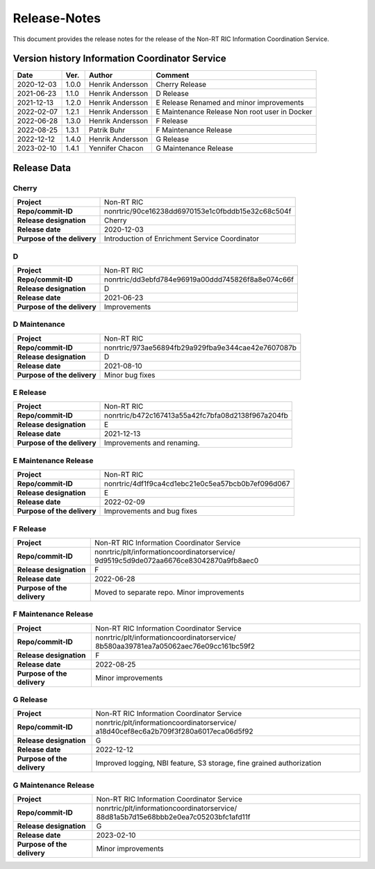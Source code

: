 .. This work is licensed under a Creative Commons Attribution 4.0 International License.
.. http://creativecommons.org/licenses/by/4.0
.. Copyright (C) 2021 Nordix

=============
Release-Notes
=============


This document provides the release notes for the release of the Non-RT RIC Information Coordination Service.


Version history Information Coordinator Service
===============================================

+------------+----------+------------------+--------------------+
| **Date**   | **Ver.** | **Author**       | **Comment**        |
|            |          |                  |                    |
+------------+----------+------------------+--------------------+
| 2020-12-03 | 1.0.0    | Henrik Andersson | Cherry Release     |
|            |          |                  |                    |
+------------+----------+------------------+--------------------+
| 2021-06-23 | 1.1.0    | Henrik Andersson | D Release          |
|            |          |                  |                    |
+------------+----------+------------------+--------------------+
| 2021-12-13 | 1.2.0    | Henrik Andersson | E Release          |
|            |          |                  | Renamed and minor  |
|            |          |                  | improvements       |
+------------+----------+------------------+--------------------+
| 2022-02-07 | 1.2.1    | Henrik Andersson | E Maintenance      |
|            |          |                  | Release            |
|            |          |                  | Non root user in   |
|            |          |                  | Docker             |
+------------+----------+------------------+--------------------+
| 2022-06-28 | 1.3.0    | Henrik Andersson | F Release          |
|            |          |                  |                    |
+------------+----------+------------------+--------------------+
| 2022-08-25 | 1.3.1    | Patrik Buhr      | F Maintenance      |
|            |          |                  | Release            |
+------------+----------+------------------+--------------------+
| 2022-12-12 | 1.4.0    | Henrik Andersson | G Release          |
|            |          |                  |                    |
+------------+----------+------------------+--------------------+
| 2023-02-10 | 1.4.1    | Yennifer Chacon  | G Maintenance      |
|            |          |                  | Release            |
+------------+----------+------------------+--------------------+


Release Data
============

Cherry
------
+-----------------------------+---------------------------------------------------+
| **Project**                 | Non-RT RIC                                        |
|                             |                                                   |
+-----------------------------+---------------------------------------------------+
| **Repo/commit-ID**          | nonrtric/90ce16238dd6970153e1c0fbddb15e32c68c504f |
|                             |                                                   |
+-----------------------------+---------------------------------------------------+
| **Release designation**     | Cherry                                            |
|                             |                                                   |
+-----------------------------+---------------------------------------------------+
| **Release date**            | 2020-12-03                                        |
|                             |                                                   |
+-----------------------------+---------------------------------------------------+
| **Purpose of the delivery** | Introduction of Enrichment Service Coordinator    |
|                             |                                                   |
+-----------------------------+---------------------------------------------------+

D
-
+-----------------------------+---------------------------------------------------+
| **Project**                 | Non-RT RIC                                        |
|                             |                                                   |
+-----------------------------+---------------------------------------------------+
| **Repo/commit-ID**          | nonrtric/dd3ebfd784e96919a00ddd745826f8a8e074c66f |
|                             |                                                   |
+-----------------------------+---------------------------------------------------+
| **Release designation**     | D                                                 |
|                             |                                                   |
+-----------------------------+---------------------------------------------------+
| **Release date**            | 2021-06-23                                        |
|                             |                                                   |
+-----------------------------+---------------------------------------------------+
| **Purpose of the delivery** | Improvements                                      |
|                             |                                                   |
+-----------------------------+---------------------------------------------------+

D Maintenance
-------------
+-----------------------------+---------------------------------------------------+
| **Project**                 | Non-RT RIC                                        |
|                             |                                                   |
+-----------------------------+---------------------------------------------------+
| **Repo/commit-ID**          | nonrtric/973ae56894fb29a929fba9e344cae42e7607087b |
|                             |                                                   |
+-----------------------------+---------------------------------------------------+
| **Release designation**     | D                                                 |
|                             |                                                   |
+-----------------------------+---------------------------------------------------+
| **Release date**            | 2021-08-10                                        |
|                             |                                                   |
+-----------------------------+---------------------------------------------------+
| **Purpose of the delivery** | Minor bug fixes                                   |
+-----------------------------+---------------------------------------------------+

E Release
---------
+-----------------------------+---------------------------------------------------+
| **Project**                 | Non-RT RIC                                        |
|                             |                                                   |
+-----------------------------+---------------------------------------------------+
| **Repo/commit-ID**          | nonrtric/b472c167413a55a42fc7bfa08d2138f967a204fb |
|                             |                                                   |
+-----------------------------+---------------------------------------------------+
| **Release designation**     | E                                                 |
|                             |                                                   |
+-----------------------------+---------------------------------------------------+
| **Release date**            | 2021-12-13                                        |
|                             |                                                   |
+-----------------------------+---------------------------------------------------+
| **Purpose of the delivery** | Improvements and renaming.                        |
|                             |                                                   |
+-----------------------------+---------------------------------------------------+

E Maintenance Release
---------------------
+-----------------------------+---------------------------------------------------+
| **Project**                 | Non-RT RIC                                        |
|                             |                                                   |
+-----------------------------+---------------------------------------------------+
| **Repo/commit-ID**          | nonrtric/4df1f9ca4cd1ebc21e0c5ea57bcb0b7ef096d067 |
|                             |                                                   |
+-----------------------------+---------------------------------------------------+
| **Release designation**     | E                                                 |
|                             |                                                   |
+-----------------------------+---------------------------------------------------+
| **Release date**            | 2022-02-09                                        |
|                             |                                                   |
+-----------------------------+---------------------------------------------------+
| **Purpose of the delivery** | Improvements and bug fixes                        |
|                             |                                                   |
+-----------------------------+---------------------------------------------------+

F Release
---------
+-----------------------------+---------------------------------------------------+
| **Project**                 | Non-RT RIC Information Coordinator Service        |
|                             |                                                   |
+-----------------------------+---------------------------------------------------+
| **Repo/commit-ID**          | nonrtric/plt/informationcoordinatorservice/       |
|                             | 9d9519c5d9de072aa6676ce83042870a9fb8aec0          |
|                             |                                                   |
+-----------------------------+---------------------------------------------------+
| **Release designation**     | F                                                 |
|                             |                                                   |
+-----------------------------+---------------------------------------------------+
| **Release date**            | 2022-06-28                                        |
|                             |                                                   |
+-----------------------------+---------------------------------------------------+
| **Purpose of the delivery** | Moved to separate repo. Minor improvements        |
|                             |                                                   |
+-----------------------------+---------------------------------------------------+

F Maintenance Release
---------------------
+-----------------------------+---------------------------------------------------+
| **Project**                 | Non-RT RIC Information Coordinator Service        |
|                             |                                                   |
+-----------------------------+---------------------------------------------------+
| **Repo/commit-ID**          | nonrtric/plt/informationcoordinatorservice/       |
|                             | 8b580aa39781ea7a05062aec76e09cc161bc59f2          |
|                             |                                                   |
+-----------------------------+---------------------------------------------------+
| **Release designation**     | F                                                 |
|                             |                                                   |
+-----------------------------+---------------------------------------------------+
| **Release date**            | 2022-08-25                                        |
|                             |                                                   |
+-----------------------------+---------------------------------------------------+
| **Purpose of the delivery** | Minor improvements                                |
|                             |                                                   |
+-----------------------------+---------------------------------------------------+

G Release
---------
+-----------------------------+---------------------------------------------------+
| **Project**                 | Non-RT RIC Information Coordinator Service        |
|                             |                                                   |
+-----------------------------+---------------------------------------------------+
| **Repo/commit-ID**          | nonrtric/plt/informationcoordinatorservice/       |
|                             | a18d40cef8ec6a2b709f3f280a6017eca06d5f92          |
|                             |                                                   |
+-----------------------------+---------------------------------------------------+
| **Release designation**     | G                                                 |
|                             |                                                   |
+-----------------------------+---------------------------------------------------+
| **Release date**            | 2022-12-12                                        |
|                             |                                                   |
+-----------------------------+---------------------------------------------------+
| **Purpose of the delivery** | Improved logging, NBI feature, S3 storage, fine   |
|                             | grained authorization                             |
|                             |                                                   |
+-----------------------------+---------------------------------------------------+

G Maintenance Release
---------------------
+-----------------------------+---------------------------------------------------+
| **Project**                 | Non-RT RIC Information Coordinator Service        |
|                             |                                                   |
+-----------------------------+---------------------------------------------------+
| **Repo/commit-ID**          | nonrtric/plt/informationcoordinatorservice/       |
|                             | 88d81a5b7d15e68bbb2e0ea7c05203bfc1afd11f          |
|                             |                                                   |
+-----------------------------+---------------------------------------------------+
| **Release designation**     | G                                                 |
|                             |                                                   |
+-----------------------------+---------------------------------------------------+
| **Release date**            | 2023-02-10                                        |
|                             |                                                   |
+-----------------------------+---------------------------------------------------+
| **Purpose of the delivery** | Minor improvements                                |
|                             |                                                   |
+-----------------------------+---------------------------------------------------+

